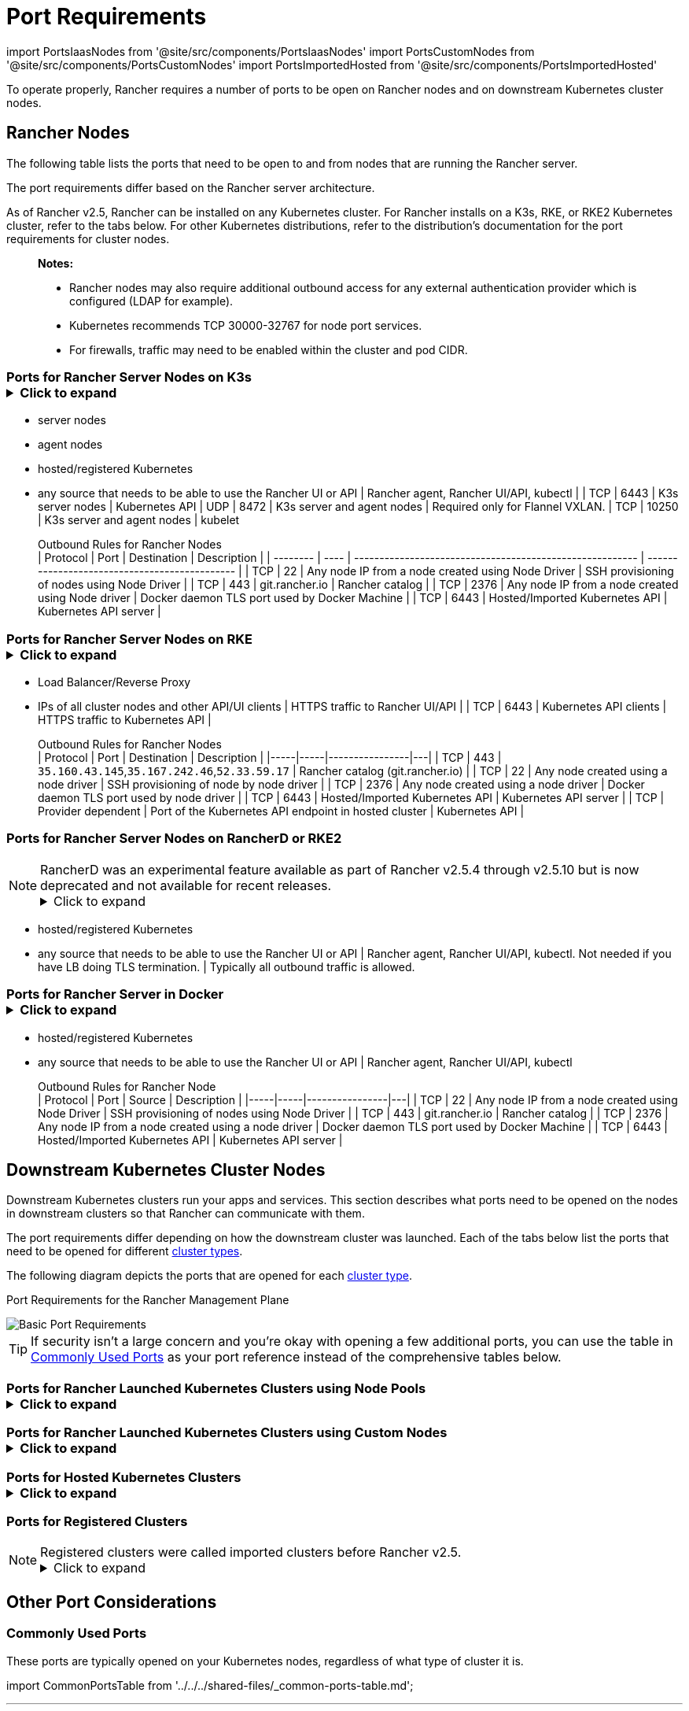 = Port Requirements
:description: Read about port requirements needed in order for Rancher to operate properly, both for Rancher nodes and downstream Kubernetes cluster nodes

import PortsIaasNodes from '@site/src/components/PortsIaasNodes'
import PortsCustomNodes from '@site/src/components/PortsCustomNodes'
import PortsImportedHosted from '@site/src/components/PortsImportedHosted'

To operate properly, Rancher requires a number of ports to be open on Rancher nodes and on downstream Kubernetes cluster nodes.

== Rancher Nodes

The following table lists the ports that need to be open to and from nodes that are running the Rancher server.

The port requirements differ based on the Rancher server architecture.

As of Rancher v2.5, Rancher can be installed on any Kubernetes cluster. For Rancher installs on a K3s, RKE, or RKE2 Kubernetes cluster, refer to the tabs below. For other Kubernetes distributions, refer to the distribution's documentation for the port requirements for cluster nodes.

____
*Notes:*

* Rancher nodes may also require additional outbound access for any external authentication provider which is configured (LDAP for example).
* Kubernetes recommends TCP 30000-32767 for node port services.
* For firewalls, traffic may need to be enabled within the cluster and pod CIDR.
____

=== Ports for Rancher Server Nodes on K3s+++<details>++++++<summary>+++Click to expand+++</summary>+++ The K3s server needs port 6443 to be accessible by the nodes. The nodes need to be able to reach other nodes over UDP port 8472 when Flannel VXLAN is used. The node should not listen on any other port. K3s uses reverse tunneling such that the nodes make outbound connections to the server and all kubelet traffic runs through that tunnel. However, if you do not use Flannel and provide your own custom CNI, then port 8472 is not needed by K3s. If you wish to utilize the metrics server, you will need to open port 10250 on each node. > **Important:** The VXLAN port on nodes should not be exposed to the world as it opens up your cluster network to be accessed by anyone. Run your nodes behind a firewall/security group that disables access to port 8472. The following tables break down the port requirements for inbound and outbound traffic: +++<figcaption>+++Inbound Rules for Rancher Server Nodes+++</figcaption>+++ | Protocol | Port | Source | Description |-----|-----|----------------|---| | TCP | 80 | Load balancer/proxy that does external SSL termination | Rancher UI/API when external SSL termination is used | | TCP | 443 |

* server nodes
* agent nodes
* hosted/registered Kubernetes
* any source that needs to be able to use the Rancher UI or API | Rancher agent, Rancher UI/API, kubectl | | TCP | 6443 | K3s server nodes | Kubernetes API | UDP | 8472 | K3s server and agent nodes | Required only for Flannel VXLAN. | TCP | 10250 | K3s server and agent nodes | kubelet +++<figcaption>+++Outbound Rules for Rancher Nodes+++</figcaption>+++ | Protocol | Port | Destination | Description | | -------- | ---- | -------------------------------------------------------- | --------------------------------------------- | | TCP | 22 | Any node IP from a node created using Node Driver | SSH provisioning of nodes using Node Driver | | TCP | 443 | git.rancher.io | Rancher catalog | | TCP | 2376 | Any node IP from a node created using Node driver | Docker daemon TLS port used by Docker Machine | | TCP | 6443 | Hosted/Imported Kubernetes API | Kubernetes API server |+++</details>+++

=== Ports for Rancher Server Nodes on RKE+++<details>++++++<summary>+++Click to expand+++</summary>+++ Typically Rancher is installed on three RKE nodes that all have the etcd, control plane and worker roles. The following tables break down the port requirements for traffic between the Rancher nodes: +++<figcaption>+++Rules for traffic between Rancher nodes+++</figcaption>+++ | Protocol | Port | Description | |-----|-----|----------------| | TCP | 443 | Rancher agents | | TCP | 2379 | etcd client requests | | TCP | 2380 | etcd peer communication | | TCP | 6443 | Kubernetes apiserver | | UDP | 8472 | Canal/Flannel VXLAN overlay networking | | TCP | 9099 | Canal/Flannel livenessProbe/readinessProbe | | TCP | 10250 | Metrics server communication with all nodes | | TCP | 10254 | Ingress controller livenessProbe/readinessProbe | The following tables break down the port requirements for inbound and outbound traffic: +++<figcaption>+++Inbound Rules for Rancher Nodes+++</figcaption>+++ | Protocol | Port | Source | Description | |-----|-----|----------------|---| | TCP | 22 | RKE CLI | SSH provisioning of node by RKE | | TCP | 80 | Load Balancer/Reverse Proxy | HTTP traffic to Rancher UI/API | | TCP | 443 |

* Load Balancer/Reverse Proxy
* IPs of all cluster nodes and other API/UI clients | HTTPS traffic to Rancher UI/API | | TCP | 6443 | Kubernetes API clients | HTTPS traffic to Kubernetes API | +++<figcaption>+++Outbound Rules for Rancher Nodes+++</figcaption>+++ | Protocol | Port | Destination | Description | |-----|-----|----------------|---| | TCP | 443 | `35.160.43.145`,`35.167.242.46`,`52.33.59.17` | Rancher catalog (git.rancher.io) | | TCP | 22 | Any node created using a node driver | SSH provisioning of node by node driver | | TCP | 2376 | Any node created using a node driver | Docker daemon TLS port used by node driver | | TCP | 6443 | Hosted/Imported Kubernetes API | Kubernetes API server | | TCP | Provider dependent | Port of the Kubernetes API endpoint in hosted cluster | Kubernetes API |+++</details>+++

=== Ports for Rancher Server Nodes on RancherD or RKE2

NOTE: RancherD was an experimental feature available as part of Rancher v2.5.4 through v2.5.10 but is now deprecated and not available for recent releases.+++<details>++++++<summary>+++Click to expand+++</summary>+++ The RancherD (or RKE2) server needs port 6443 and 9345 to be accessible by other nodes in the cluster. All nodes need to be able to reach other nodes over UDP port 8472 when Flannel VXLAN is used. If you wish to utilize the metrics server, you will need to open port 10250 on each node. **Important:** The VXLAN port on nodes should not be exposed to the world as it opens up your cluster network to be accessed by anyone. Run your nodes behind a firewall/security group that disables access to port 8472. +++<figcaption>+++Inbound Rules for RancherD or RKE2 Server Nodes+++</figcaption>+++ | Protocol | Port | Source | Description |-----|-----|----------------|---| | TCP | 9345 | RancherD/RKE2 agent nodes | Kubernetes API | TCP | 6443 | RancherD/RKE2 agent nodes | Kubernetes API | UDP | 8472 | RancherD/RKE2 server and agent nodes | Required only for Flannel VXLAN | TCP | 10250 | RancherD/RKE2 server and agent nodes | kubelet | TCP | 2379 | RancherD/RKE2 server nodes | etcd client port | TCP | 2380 | RancherD/RKE2 server nodes | etcd peer port | TCP | 30000-32767 | RancherD/RKE2 server and agent nodes | NodePort port range | HTTP | 8080 | Load balancer/proxy that does external SSL termination | Rancher UI/API when external SSL termination is used | | HTTPS | 8443 |

* hosted/registered Kubernetes
* any source that needs to be able to use the Rancher UI or API | Rancher agent, Rancher UI/API, kubectl. Not needed if you have LB doing TLS termination. | Typically all outbound traffic is allowed.+++</details>+++

=== Ports for Rancher Server in Docker+++<details>++++++<summary>+++Click to expand+++</summary>+++ The following tables break down the port requirements for Rancher nodes, for inbound and outbound traffic: +++<figcaption>+++Inbound Rules for Rancher Node+++</figcaption>+++ | Protocol | Port | Source | Description |-----|-----|----------------|---| | TCP | 80 | Load balancer/proxy that does external SSL termination | Rancher UI/API when external SSL termination is used | TCP | 443 |

* hosted/registered Kubernetes
* any source that needs to be able to use the Rancher UI or API | Rancher agent, Rancher UI/API, kubectl +++<figcaption>+++Outbound Rules for Rancher Node+++</figcaption>+++ | Protocol | Port | Source | Description | |-----|-----|----------------|---| | TCP | 22 | Any node IP from a node created using Node Driver | SSH provisioning of nodes using Node Driver | | TCP | 443 | git.rancher.io | Rancher catalog | | TCP | 2376 | Any node IP from a node created using a node driver | Docker daemon TLS port used by Docker Machine | | TCP | 6443 | Hosted/Imported Kubernetes API | Kubernetes API server |+++</details>+++

== Downstream Kubernetes Cluster Nodes

Downstream Kubernetes clusters run your apps and services. This section describes what ports need to be opened on the nodes in downstream clusters so that Rancher can communicate with them.

The port requirements differ depending on how the downstream cluster was launched. Each of the tabs below list the ports that need to be opened for different xref:../../../how-to-guides/new-user-guides/kubernetes-clusters-in-rancher-setup/kubernetes-clusters-in-rancher-setup.adoc[cluster types].

The following diagram depicts the ports that are opened for each xref:../../../how-to-guides/new-user-guides/kubernetes-clusters-in-rancher-setup/kubernetes-clusters-in-rancher-setup.adoc[cluster type].+++<figcaption>+++Port Requirements for the Rancher Management Plane+++</figcaption>+++

image::/img/port-communications.svg[Basic Port Requirements]

[TIP]
====


If security isn't a large concern and you're okay with opening a few additional ports, you can use the table in <<commonly-used-ports,Commonly Used Ports>> as your port reference instead of the comprehensive tables below.
====

=== Ports for Rancher Launched Kubernetes Clusters using Node Pools+++<details>++++++<summary>+++Click to expand+++</summary>+++ The following table depicts the port requirements for [Rancher Launched Kubernetes](../../../how-to-guides/new-user-guides/kubernetes-clusters-in-rancher-setup/launch-kubernetes-with-rancher/launch-kubernetes-with-rancher.md) with nodes created in an [Infrastructure Provider](../../../how-to-guides/new-user-guides/kubernetes-clusters-in-rancher-setup/launch-kubernetes-with-rancher/use-new-nodes-in-an-infra-provider/use-new-nodes-in-an-infra-provider.md). >**Note:** >The required ports are automatically opened by Rancher during creation of clusters in cloud providers like Amazon EC2 or DigitalOcean. +++<PortsIaasNodes>++++++</PortsIaasNodes>++++++</details>+++

=== Ports for Rancher Launched Kubernetes Clusters using Custom Nodes+++<details>++++++<summary>+++Click to expand+++</summary>+++ The following table depicts the port requirements for [Rancher Launched Kubernetes](../../../how-to-guides/new-user-guides/kubernetes-clusters-in-rancher-setup/launch-kubernetes-with-rancher/launch-kubernetes-with-rancher.md) with [Custom Nodes](../../../reference-guides/cluster-configuration/rancher-server-configuration/use-existing-nodes/use-existing-nodes.md). +++<PortsCustomNodes>++++++</PortsCustomNodes>++++++</details>+++

=== Ports for Hosted Kubernetes Clusters+++<details>++++++<summary>+++Click to expand+++</summary>+++ The following table depicts the port requirements for [hosted clusters](../../../how-to-guides/new-user-guides/kubernetes-clusters-in-rancher-setup/set-up-clusters-from-hosted-kubernetes-providers/set-up-clusters-from-hosted-kubernetes-providers.md). +++<PortsImportedHosted>++++++</PortsImportedHosted>++++++</details>+++

=== Ports for Registered Clusters

NOTE: Registered clusters were called imported clusters before Rancher v2.5.+++<details>++++++<summary>+++Click to expand+++</summary>+++ The following table depicts the port requirements for [registered clusters](../../../how-to-guides/new-user-guides/kubernetes-clusters-in-rancher-setup/register-existing-clusters.md). +++<PortsImportedHosted>++++++</PortsImportedHosted>++++++</details>+++

== Other Port Considerations

=== Commonly Used Ports

These ports are typically opened on your Kubernetes nodes, regardless of what type of cluster it is.

import CommonPortsTable from '../../../shared-files/_common-ports-table.md';+++<CommonPortsTable>++++++</CommonPortsTable>+++

'''

=== Local Node Traffic

Ports marked as `local traffic` (i.e., `9099 TCP`) in the above requirements are used for Kubernetes healthchecks (`livenessProbe` and``readinessProbe``).
These healthchecks are executed on the node itself. In most cloud environments, this local traffic is allowed by default.

However, this traffic may be blocked when:

* You have applied strict host firewall policies on the node.
* You are using nodes that have multiple interfaces (multihomed).

In these cases, you have to explicitly allow this traffic in your host firewall, or in case of public/private cloud hosted machines (i.e. AWS or OpenStack), in your security group configuration. Keep in mind that when using a security group as source or destination in your security group, explicitly opening ports only applies to the private interface of the nodes / instances.

=== Rancher AWS EC2 Security Group

When using the xref:../../../how-to-guides/new-user-guides/kubernetes-clusters-in-rancher-setup/launch-kubernetes-with-rancher/use-new-nodes-in-an-infra-provider/create-an-amazon-ec2-cluster.adoc[AWS EC2 node driver] to provision cluster nodes in Rancher, you can choose to let Rancher create a security group called `rancher-nodes`. The following rules are automatically added to this security group.

[cols=",^,^,,^"]
|===
| Type | Protocol | Port Range | Source/Destination | Rule Type

| SSH
| TCP
| 22
| 0.0.0.0/0
| Inbound

| HTTP
| TCP
| 80
| 0.0.0.0/0
| Inbound

| Custom TCP Rule
| TCP
| 443
| 0.0.0.0/0
| Inbound

| Custom TCP Rule
| TCP
| 2376
| 0.0.0.0/0
| Inbound

| Custom TCP Rule
| TCP
| 2379-2380
| sg-xxx (rancher-nodes)
| Inbound

| Custom UDP Rule
| UDP
| 4789
| sg-xxx (rancher-nodes)
| Inbound

| Custom TCP Rule
| TCP
| 6443
| 0.0.0.0/0
| Inbound

| Custom UDP Rule
| UDP
| 8472
| sg-xxx (rancher-nodes)
| Inbound

| Custom TCP Rule
| TCP
| 10250-10252
| sg-xxx (rancher-nodes)
| Inbound

| Custom TCP Rule
| TCP
| 10256
| sg-xxx (rancher-nodes)
| Inbound

| Custom TCP Rule
| TCP
| 30000-32767
| 0.0.0.0/0
| Inbound

| Custom UDP Rule
| UDP
| 30000-32767
| 0.0.0.0/0
| Inbound

| All traffic
| All
| All
| 0.0.0.0/0
| Outbound
|===

=== Opening SUSE Linux Ports

SUSE Linux may have a firewall that blocks all ports by default. To open the ports needed for adding the host to a custom cluster,

[tabs]
====
Tab SLES 15 / openSUSE Leap 15::
+
1. SSH into the instance. 1. Start YaST in text mode: ``` sudo yast2 ``` 1. Navigate to **Security and Users** > **Firewall** > **Zones:public** > **Ports**. To navigate within the interface, follow these [instructions](https://doc.opensuse.org/documentation/leap/reference/html/book-reference/cha-yast-text.html#sec-yast-cli-navigate). 1. To open the required ports, enter them into the **TCP Ports** and **UDP Ports** fields. In this example, ports 9796 and 10250 are also opened for monitoring. The resulting fields should look similar to the following: ```yaml TCP Ports 22, 80, 443, 2376, 2379, 2380, 6443, 9099, 9796, 10250, 10254, 30000-32767 UDP Ports 8472, 30000-32767 ``` 1. When all required ports are enter, select **Accept**. 

Tab SLES 12 / openSUSE Leap 42::
+
1. SSH into the instance. 1. Edit /`etc/sysconfig/SuSEfirewall2` and open the required ports. In this example, ports 9796 and 10250 are also opened for monitoring: ``` FW_SERVICES_EXT_TCP="22 80 443 2376 2379 2380 6443 9099 9796 10250 10254 30000:32767" FW_SERVICES_EXT_UDP="8472 30000:32767" FW_ROUTE=yes ``` 1. Restart the firewall with the new ports: ``` SuSEfirewall2 ```
====

*Result:* The node has the open ports required to be added to a custom cluster.
